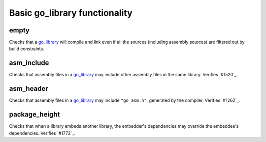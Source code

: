 Basic go_library functionality
==============================

.. _go_library: /go/core.rst#_go_library
.. #1262: https://github.com/bazelbuild/rules_go/issues/1262
.. #1520: https://github.com/bazelbuild/rules_go/issues/1520
.. #1772: https://github.com/bazelbuild/rules_go/issues/1772

empty
-----

Checks that a `go_library`_ will compile and link even if all the sources
(including assembly sources) are filtered out by build constraints.

asm_include
-----------

Checks that assembly files in a `go_library`_ may include other assembly
files in the same library. Verifies `#1520`_.

asm_header
----------

Checks that assembly files in a `go_library`_ may include ``"go_asm.h"``,
generated by the compiler. Verifies `#1262`_.

package_height
--------------

Checks that when a library embeds another library, the embedder's dependencies
may override the embeddee's dependencies. Verifies `#1772`_.
